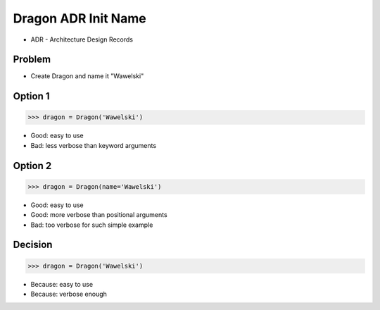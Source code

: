 .. testsetup::

    # doctest: +SKIP_FILE


Dragon ADR Init Name
====================
* ADR - Architecture Design Records


Problem
-------
* Create Dragon and name it "Wawelski"


Option 1
--------
>>> dragon = Dragon('Wawelski')

* Good: easy to use
* Bad: less verbose than keyword arguments


Option 2
--------
>>> dragon = Dragon(name='Wawelski')

* Good: easy to use
* Good: more verbose than positional arguments
* Bad: too verbose for such simple example


Decision
--------
>>> dragon = Dragon('Wawelski')

* Because: easy to use
* Because: verbose enough
